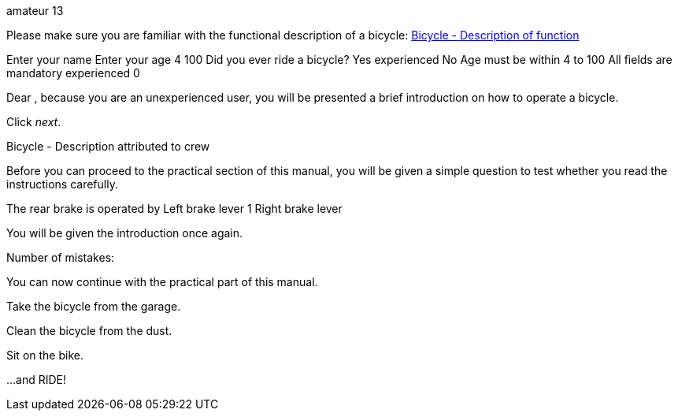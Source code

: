 amateur 13

Please make sure you are familiar with the functional description of a
bicycle: link:#ID_S1000DBIKE-AAA-D00-00-00-00AA-042A-A[Bicycle -
Description of function]

Enter your name Enter your age 4 100 Did you ever ride a bicycle? Yes
experienced No Age must be within 4 to 100 All fields are mandatory
experienced 0

Dear , because you are an unexperienced user, you will be presented a
brief introduction on how to operate a bicycle.

Click _next_.

Bicycle - Description attributed to crew

Before you can proceed to the practical section of this manual, you will
be given a simple question to test whether you read the instructions
carefully.

The rear brake is operated by Left brake lever 1 Right brake lever

You will be given the introduction once again.

Number of mistakes:

You can now continue with the practical part of this manual.

Take the bicycle from the garage.

Clean the bicycle from the dust.

Sit on the bike.

...and RIDE!
